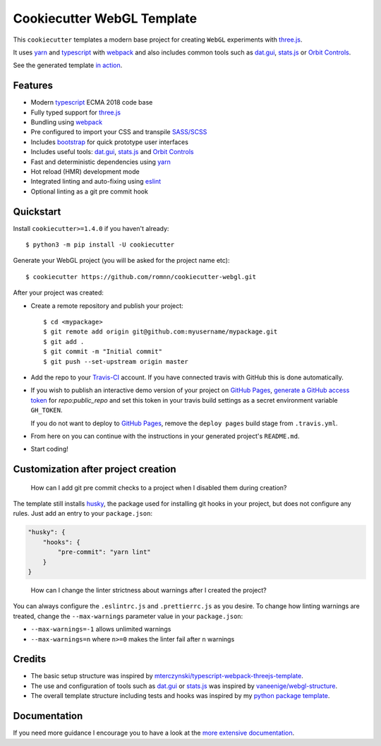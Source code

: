 .. highlight:: console

===============================
Cookiecutter WebGL Template
===============================

.. image:: https://travis-ci.com/romnn/cookiecutter-webgl.svg?branch=master
    :target: https://travis-ci.com/romnn/cookiecutter-webgl
    :alt: Build status
.. image:: https://readthedocs.org/projects/romnn-cookiecutter-webgl/badge/?version=latest
    :target: https://romnn-cookiecutter-webgl.readthedocs.io/en/latest/?badge=latest
    :alt: Documentation Status

This ``cookiecutter`` templates a modern base project for
creating ``WebGL`` experiments with `three.js`_.

It uses yarn_ and typescript_ with webpack_ and also includes
common tools such as `dat.gui`_, `stats.js`_ or `Orbit Controls`_.

See the generated template `in action <https://romnn.github.io/cookiecutter-webgl/>`_. 

.. _three.js: https://threejs.org/
.. _yarn: https://yarnpkg.com/
.. _typescript: https://www.typescriptlang.org/
.. _webpack: https://webpack.js.org/
.. _dat.gui: https://github.com/dataarts/dat.gui
.. _stats.js: https://github.com/mrdoob/stats.js/
.. _Orbit Controls: https://threejs.org/docs/#examples/en/controls/OrbitControls

.. image:: screenshot.png
  :width: 400
  :alt: Example project screenshot

Features
--------

* Modern typescript_ ECMA 2018 code base
* Fully typed support for three.js_
* Bundling using webpack_
* Pre configured to import your CSS and transpile `SASS/SCSS`_
* Includes bootstrap_ for quick prototype user interfaces
* Includes useful tools: `dat.gui`_, `stats.js`_ and `Orbit Controls`_
* Fast and deterministic dependencies using yarn_
* Hot reload (HMR) development mode
* Integrated linting and auto-fixing using eslint_
* Optional linting as a git pre commit hook

.. _`SASS/SCSS`: https://sass-lang.com/
.. _`eslint`: https://eslint.org/
.. _`bootstrap`: https://getbootstrap.com/

Quickstart
----------

Install ``cookiecutter>=1.4.0`` if you haven't already::

    $ python3 -m pip install -U cookiecutter

Generate your WebGL project (you will be asked for the project name etc)::

    $ cookiecutter https://github.com/romnn/cookiecutter-webgl.git

After your project was created:

* Create a remote repository and publish your project::

    $ cd <mypackage>
    $ git remote add origin git@github.com:myusername/mypackage.git
    $ git add .
    $ git commit -m "Initial commit"
    $ git push --set-upstream origin master

* Add the repo to your `Travis-CI`_ account.
  If you have connected travis with GitHub this is done automatically.

* If you wish to publish an interactive demo version of your project on `GitHub Pages`_,
  `generate a GitHub access token <https://github.com/settings/tokens>`_ for
  `repo:public_repo` and set this token in your travis build settings
  as a secret environment variable ``GH_TOKEN``.

  If you do not want to deploy to `GitHub Pages`_,
  remove the ``deploy pages`` build stage from ``.travis.yml``.

* From here on you can continue with the instructions in
  your generated project's ``README.md``.

* Start coding!


.. _Travis-CI: https://travis-ci.com
.. _GitHub Pages: https://pages.github.com/


Customization after project creation
-------------------------------------

    How can I add git pre commit checks to a project when I disabled
    them during creation?

The template still installs husky_,
the package used for installing git hooks in your project,
but does not configure any rules. Just add an entry to your ``package.json``:

.. code-block:: json

    "husky": {
        "hooks": {
            "pre-commit": "yarn lint"
        }
    }


.. _husky: https://github.com/typicode/husky

    How can I change the linter strictness about warnings
    after I created the project?

You can always configure the ``.eslintrc.js`` and ``.prettierrc.js``
as you desire.
To change how linting warnings are treated, change the ``--max-warnings``
parameter value in your ``package.json``:

* ``--max-warnings=-1`` allows unlimited warnings
* ``--max-warnings=n`` where ``n>=0`` makes the linter
  fail after ``n`` warnings


Credits
-------------

* The basic setup structure was inspired by
  `mterczynski/typescript-webpack-threejs-template`_.

* The use and configuration of tools such as
  `dat.gui`_ or `stats.js`_ was inspired by
  `vaneenige/webgl-structure`_.

* The overall template structure including tests and hooks
  was inspired by my `python package template`_.

.. _`mterczynski/typescript-webpack-threejs-template`: https://github.com/mterczynski/typescript-webpack-threejs-template
.. _`vaneenige/webgl-structure`: https://github.com/vaneenige/webgl-structure
.. _`python package template`: https://github.com/romnn/cookiecutter-pypackage

Documentation
-------------

If you need more guidance I encourage you to have a look at the
`more extensive documentation`_.

.. _`more extensive documentation`: https://cookiecutter-webgl.readthedocs.io/en/latest/
